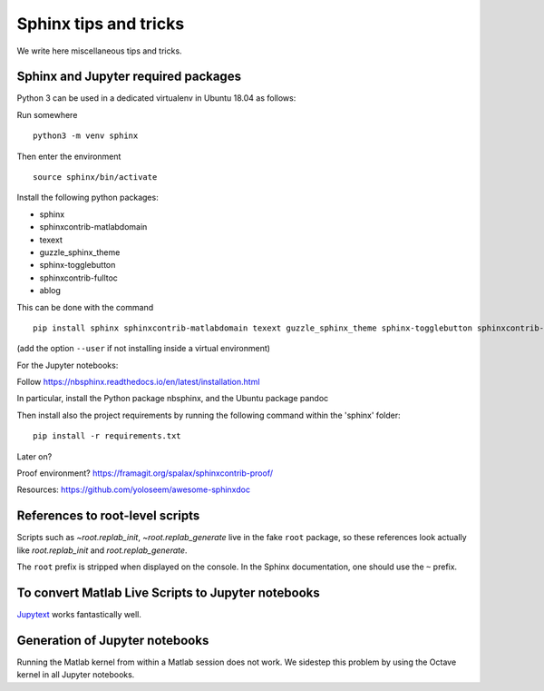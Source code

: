 Sphinx tips and tricks
======================

We write here miscellaneous tips and tricks.

Sphinx and Jupyter required packages
------------------------------------

Python 3 can be used in a dedicated virtualenv in Ubuntu 18.04 as follows:

Run somewhere

::

    python3 -m venv sphinx

Then enter the environment

::

    source sphinx/bin/activate

Install the following python packages:

- sphinx
- sphinxcontrib-matlabdomain
- texext
- guzzle_sphinx_theme
- sphinx-togglebutton
- sphinxcontrib-fulltoc
- ablog

This can be done with the command

::

   pip install sphinx sphinxcontrib-matlabdomain texext guzzle_sphinx_theme sphinx-togglebutton sphinxcontrib-fulltoc ablog

(add the option ``--user`` if not installing inside a virtual environment)

For the Jupyter notebooks:

Follow `<https://nbsphinx.readthedocs.io/en/latest/installation.html>`_

In particular, install the Python package nbsphinx, and the Ubuntu package pandoc


Then install also the project requirements by running the following command within the 'sphinx' folder:

::

   pip install -r requirements.txt


Later on?

Proof environment? `<https://framagit.org/spalax/sphinxcontrib-proof/>`_

Resources: `<https://github.com/yoloseem/awesome-sphinxdoc>`_

References to root-level scripts
--------------------------------

Scripts such as `~root.replab_init`, `~root.replab_generate` live in the fake ``root`` package, so these references look actually like `root.replab_init` and `root.replab_generate`.

The ``root`` prefix is stripped when displayed on the console. In the Sphinx documentation, one should use the ``~`` prefix.

To convert Matlab Live Scripts to Jupyter notebooks
---------------------------------------------------

`Jupytext <https://github.com/mwouts/jupytext>`_ works fantastically well.

Generation of Jupyter notebooks
-------------------------------

Running the Matlab kernel from within a Matlab session does not work. We sidestep this problem by using the Octave kernel in all Jupyter notebooks.
